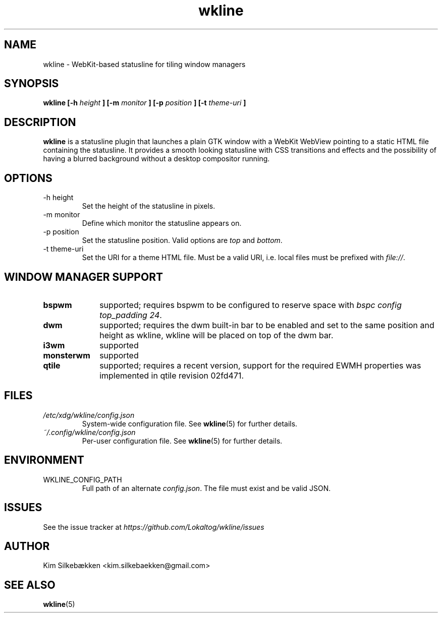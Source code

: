.TH "wkline" 1 "March 2014" "beta" "wkline man page"

.SH "NAME"
wkline \- WebKit-based statusline for tiling window managers

.SH "SYNOPSIS"
.B wkline [-h
.I height
.B ] [-m
.I monitor
.B ] [-p
.I position
.B ] [-t
.I theme-uri
.B ]

.SH "DESCRIPTION"
.B wkline
is a statusline plugin that launches a plain GTK window with a WebKit WebView
pointing to a static HTML file containing the statusline. It provides a smooth
looking statusline with CSS transitions and effects and the possibility of having a
blurred background without a desktop compositor running.

.SH "OPTIONS"
.IP "-h height"
Set the height of the statusline in pixels.
.IP "-m monitor"
Define which monitor the statusline appears on.
.IP "-p position"
Set the statusline position. Valid options are \fItop\fP and \fIbottom\fP.
.IP "-t theme-uri"
Set the URI for a theme HTML file. Must be a valid URI, i.e. local files must be
prefixed with \fIfile://\fP.

.SH "WINDOW MANAGER SUPPORT"
.TP 10
.B bspwm
supported; requires bspwm to be configured to reserve space with \fIbspc config
top_padding 24\fP.
.TP
.B dwm
supported; requires the dwm built-in bar to be enabled and set to the same position
and height as wkline, wkline will be placed on top of the dwm bar.
.TP
.B i3wm
supported
.TP
.B monsterwm
supported
.TP
.B qtile
supported; requires a recent version, support for the required EWMH properties was
implemented in qtile revision 02fd471.

.SH "FILES"
.I /etc/xdg/wkline/config.json
.RS
System-wide configuration file. See
.BR wkline (5)
for further details.
.RE
.I ~/.config/wkline/config.json
.RS
Per-user configuration file. See
.BR wkline (5)
for further details.

.SH "ENVIRONMENT"
.IP WKLINE_CONFIG_PATH
Full path of an alternate \fIconfig.json\fP. The file must exist and be valid JSON.

.SH "ISSUES"
See the issue tracker at
.I https://github.com/Lokaltog/wkline/issues

.SH "AUTHOR"
Kim Silkebækken <kim.silkebaekken@gmail.com>

.SH "SEE ALSO"
.BR wkline (5)
